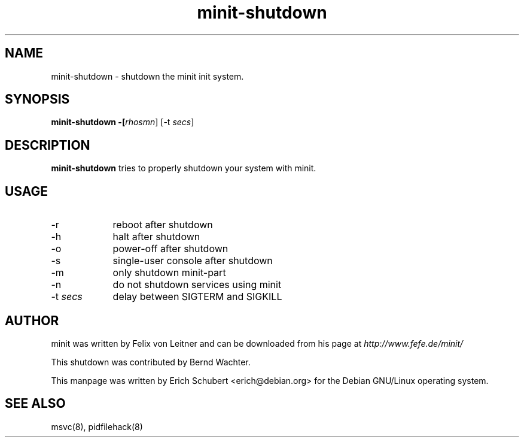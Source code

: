 .TH minit-shutdown 8
.SH NAME
minit-shutdown \- shutdown the minit init system.
.SH SYNOPSIS
.B minit-shutdown -[\fIrhosmn\fR] [-t \fIsecs\fR]

.SH DESCRIPTION
.B minit-shutdown
tries to properly shutdown your system with minit.

.SH USAGE
.TP 9
-r
reboot after shutdown
.TP
-h
halt after shutdown
.TP
-o
power-off after shutdown
.TP
-s
single-user console after shutdown
.TP
-m
only shutdown minit-part
.TP
-n
do not shutdown services using minit
.TP
-t \fIsecs\fR
delay between SIGTERM and SIGKILL

.SH AUTHOR
minit was written by Felix von Leitner and can be downloaded from
his page at
.I http://www.fefe.de/minit/

This shutdown was contributed by Bernd Wachter.

This manpage was written by Erich Schubert <erich@debian.org>
for the Debian GNU/Linux operating system.

.SH "SEE ALSO"
msvc(8), pidfilehack(8)
